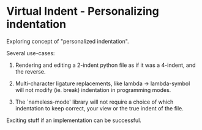 * Virtual Indent - Personalizing indentation

Exploring concept of "personalized indentation".

Several use-cases:

1. Rendering and editing a 2-indent python file as if it was a 4-indent, and the
   reverse.

2. Multi-character ligature replacements, like lambda -> lambda-symbol will not
   modify (ie. break) indentation in programming modes.

3. The `nameless-mode' library will not require a choice of which indentation to
   keep correct, your view or the true indent of the file.

Exciting stuff if an implementation can be successful.
